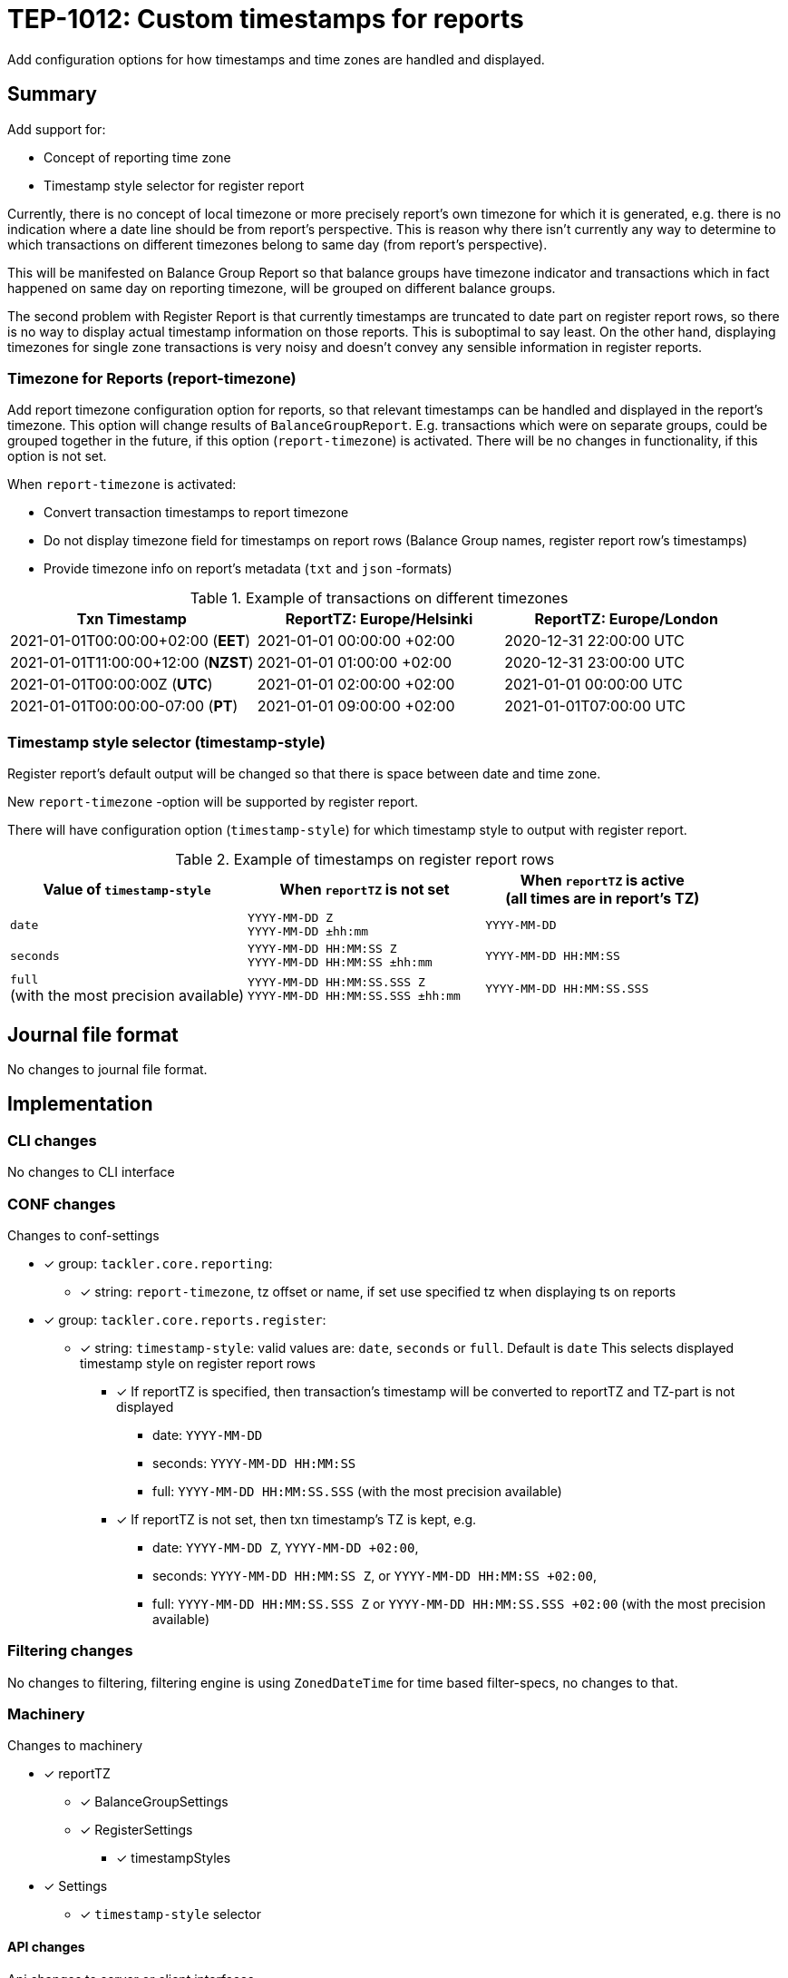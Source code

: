 = TEP-1012: Custom timestamps for reports

Add configuration options for how timestamps and time zones are handled and displayed.

== Summary

Add support for:

* Concept of reporting time zone
* Timestamp style selector for register report

Currently, there is no concept of local timezone or more precisely report's own timezone for which it is generated,
e.g. there is no indication where a date line should be from report's perspective.
This is reason why there isn't currently any way to determine to which transactions on different timezones belong to same day
(from report's perspective).

This will be manifested on Balance Group Report so that balance groups have timezone indicator and
transactions which in fact happened on same day on reporting timezone, will be grouped on different balance groups.

The second problem with Register Report is that currently timestamps are truncated to date part on register report rows,
so there is no way to display actual timestamp information on those reports.
This is suboptimal to say least. On the other hand, displaying timezones for single zone transactions
is very noisy and doesn't convey any sensible information in register reports.


=== Timezone for Reports (report-timezone)

Add report timezone configuration option for reports, so that relevant timestamps can be handled
and displayed in the report's timezone. This option will change results of `BalanceGroupReport`.
E.g. transactions which were on separate groups, could be grouped together in the future,
if this option (`report-timezone`) is activated. There will be no changes in functionality,
if this option is not set.

When `report-timezone` is activated:

* Convert transaction timestamps to report timezone
* Do not display timezone field for timestamps on report rows
(Balance Group names, register report row's timestamps)
* Provide timezone info on report's metadata (`txt` and `json` -formats)

.Example of transactions on different timezones
|===
|Txn Timestamp                      |ReportTZ: Europe/Helsinki  |ReportTZ: Europe/London

|2021-01-01T00:00:00+02:00 (*EET*)  |2021-01-01 00:00:00 +02:00 |2020-12-31 22:00:00 UTC

|2021-01-01T11:00:00+12:00 (*NZST*) |2021-01-01 01:00:00 +02:00 |2020-12-31 23:00:00 UTC

|2021-01-01T00:00:00Z  (*UTC*)      |2021-01-01 02:00:00 +02:00 |2021-01-01 00:00:00 UTC

|2021-01-01T00:00:00-07:00 (*PT*)   |2021-01-01 09:00:00 +02:00 |2021-01-01T07:00:00 UTC
|===


=== Timestamp style selector (timestamp-style)

Register report's default output will be changed so that there is space between date and time zone.

New `report-timezone` -option will be supported by register report.

There will have configuration option (`timestamp-style`) for which timestamp style to output with register report.

.Example of timestamps on register report rows
[cols="2a,2a,2a", options="header"]
|===
| Value of `timestamp-style`
| When `reportTZ` is not set
| When `reportTZ` is active +
(all times are in report's TZ)


| `date`
|
`YYYY-MM-DD Z` +
`YYYY-MM-DD ±hh:mm`
|
`YYYY-MM-DD`


|`seconds`
|
`YYYY-MM-DD HH:MM:SS Z` +
`YYYY-MM-DD HH:MM:SS ±hh:mm`
|
`YYYY-MM-DD HH:MM:SS`


|`full` +
(with the most precision available)
|
`YYYY-MM-DD HH:MM:SS.SSS Z` +
`YYYY-MM-DD HH:MM:SS.SSS ±hh:mm`
|
`YYYY-MM-DD HH:MM:SS.SSS`

|===


== Journal file format

No changes to journal file format.


== Implementation

=== CLI changes

No changes to CLI interface


=== CONF changes

Changes to conf-settings

* [x] group: `tackler.core.reporting`:
** [x] string: `report-timezone`, tz offset or name, if set use specified tz when displaying ts on reports
* [x] group: `tackler.core.reports.register`:
** [x] string: `timestamp-style`: valid values are: `date`, `seconds` or `full`. Default is `date`
        This selects displayed timestamp style on register report rows
*** [x] If reportTZ is specified, then transaction's timestamp will be converted to reportTZ and TZ-part is not displayed
        - date: `YYYY-MM-DD`
        - seconds: `YYYY-MM-DD HH:MM:SS`
        - full: `YYYY-MM-DD HH:MM:SS.SSS` (with the most precision available)
*** [x] If reportTZ is not set, then txn timestamp's TZ is kept, e.g.
        - date: `YYYY-MM-DD Z`, `YYYY-MM-DD +02:00`,
        - seconds: `YYYY-MM-DD HH:MM:SS Z`, or `YYYY-MM-DD HH:MM:SS +02:00`,
        - full: `YYYY-MM-DD HH:MM:SS.SSS Z` or `YYYY-MM-DD HH:MM:SS.SSS +02:00` (with the most precision available)



=== Filtering changes

No changes to filtering, filtering engine is using `ZonedDateTime` for time based filter-specs, no changes to that.


=== Machinery

Changes to machinery

* [x] reportTZ
** [x] BalanceGroupSettings
** [x] RegisterSettings
*** [x] timestampStyles
* [x] Settings
** [x] `timestamp-style` selector

==== API changes

Api changes to server or client interfaces.


===== Server API changes

Changes to server API

* [x] BalanceGroupSettings: a new field, reportTZ
* [x] RegisterSettings: a new field, reportTZ


===== Client API changes

There will be changes to client API and JSON model

If reportTZ is activated, there will be following changes to client JSON model

===== JSON Model

* [x] Metadata
** [x] New metadataItem: TimeZoneInfo
* [x] JSON Reports
** [x] BalanceGroupReport
*** [x] New metadata item, report time zone
*** [x] Balance group names will have space between date and zone/offset (reportTZ not set)
*** [x] Balance group names (e.g. truncates ts) will not have time zone info, and they will be displayed on reportTZ
        This will change how transactions will be clustered, if there are transactions over multiple timezones
        and/or used reportTZ is different from transactions timezone. This happens because without reportTZ transaction
        timestamps will be used as-is, e.g. two transactions on different timezones will create two balance groups, even
        if they would be on "same day".

** [x] RegisterReport - No changes
*** [x] There are no time manipulations don with register report's jSON (e.g. timestamp are in full ISO-8601 format)


====== API

* [x] API TxnTS
** [x] (deprecate isoXXX methods)
** [x] new isoOffsetXXX methods (e.g. )
** [x] new localXXX methods (without offsets)


==== New dependencies

No new dependencies.


=== Reporting

When reportTZ is activated, there will be changes to reporting, both the layout of report will be changed
and the actual content (e.g. calculations) could be different, if reportTZ is activated.


==== Balance report

No changes to balance report

==== Balance Group report

Balance Groups report's default output will be changed so that there is space between date and zone/offset
in Balance Group names.

ReportTZ will change how transactions will be clustered, if there are transactions over multiple timezones
and/or used reportTZ is different from transactions timezone. This happens because without reportTZ transaction
timestamps will be used as-is, e.g. two transactions on different timezones will create two balance groups, even
if they would be on "same day".

* [x] If reportTZ is not activated, no changes in functionality
** [x] Space between date and zone/offset
* [x] When reportTZ is set:
** [x] Balance group names (e.g. truncates ts) will not have time zone info
** [x] Balance group names will be displayed on reportTZ
** [x] Transactions will be converted to the reportTZ and grouped based on that


==== Register report

Register report's default output will be changed so that there is space between date and time zone.
There will have configuration option which timestamp style to output with register report,
and new reportTZ will be supported by register report.

* [x] Change: separate zone name or offset from date
* [x] New selector: `timestamp-style`, which will control how timestamp will be displayed on report
* [x] If reportTZ is not activated, display timestamp with zone with styles:
** [x] `date` (default)
** [x] `seconds`
** [x] `full`
* [x] When reportTZ is set:
** [x] Timestamps on register report rows will not have time zone info
** [x] `date` (default)
** [x] `seconds`
** [x] `full`


=== Exporting

No changes to exports


=== Documentation

* [x] xref:../../todo/main.adoc[]: Update main todo file
* [x] xref:./readme.adoc[]: Update TEP index
* [x] link:../../CHANGELOG[]: add new item
* [x] Does it warrant own T3DB file?
** [x] update xref:../../tests/tests.adoc[]
** [x] update xref:../../tests/check-tests.sh[]
** [x] Add new T3DB file xref:../../tests/tests-XXXX.yml[]
* [x] User docs
** [x] user manual
** [x] tackler.conf
*** [x] `report-timezone`
*** [x] `timestamp-style`
** [ ] examples
* [x] Developer docs
** [x] API changes
*** [x] Server API changes (no changes)
*** [x] Client API changes (no changes)
*** [x] JSON Examples


=== Future plans and Postponed (PP) features

How and where to go from here?

==== Postponed (PP) features

Anything which wasn't implemented?


=== Tests

Normal, ok-case tests to validate functionality:

* [x] no reportTZ (old functionality)
* [x] Metadata:
** [x] reportTZ as zoneId
** [x] reportTZ as offset
** [x] with other metadata
** [x] only report-timezone metadata item
* [x] Reports with reportTZ
** [x] Register report
*** [x] txt
** [x] BalanceGroup report
*** [x] Formats
**** [x] txt
**** [x] json
*** [x] Group-by
**** [x] year
**** [x] month
**** [x] date
**** [x] week
**** [x] week-date
* [x] Register report with `timestamp-style`
** [x] reportTZ is not set
*** [x] `date`
*** [x] `seconds`
*** [x] `full`
** [x] active reportTZ
*** [x] `date`
*** [x] `seconds`
*** [x] `full`
*** [x] `timestamp-style` is not set
* TxnTS API
** [x] Basic tests
*** [x] localSeconds
*** [x] localFull
*** [x] localDate
*** [x] localMonth
*** [x] localYear
*** [x] localWeek
*** [x] localWeekDate
** [x] Roll under / over by timezone
*** [x] localSeconds
*** [x] localFull
*** [x] localDate
*** [x] localMonth
*** [x] localYear
*** [x] localWeek
*** [x] localWeekDate


==== Errors

Various error cases:

* [x] e: invalid reportTZ
** [x] e: invalid zone name
** [x] e: invalid offset
* [x] e: RegisterReport:
** [x] e: invalid `timestampStyles`


==== Perf

Is there need to run or create new perf tests?

* [ ] perf test


==== Feature and Test case tracking


Feature-id::

* name: Custom timestamps for reports
* uuid: c085aec4-8e0f-4571-bf50-0dc16dba411e

Feature-id::

* name: Timezone for reports
* parent: c085aec4-8e0f-4571-bf50-0dc16dba411e
* uuid: 18e7e5a3-bef5-40a6-a633-31c6b4e41f62

Feature-id::

* name: Timestamp style selector for register report
* parent: c085aec4-8e0f-4571-bf50-0dc16dba411e
* uuid: d8d63ca4-9675-4287-ba4e-53b6a329e390

link:https://github.com/e257-fi/tackler-t3db/blob/main/tests-1012.yml[TEP-1012 Test Coverage]


'''
Tackler is distributed on an *"AS IS" BASIS, WITHOUT WARRANTIES OR CONDITIONS OF ANY KIND*, either express or implied.
See the link:../../LICENSE[License] for the specific language governing permissions and limitations under
the link:../../LICENSE[License].
